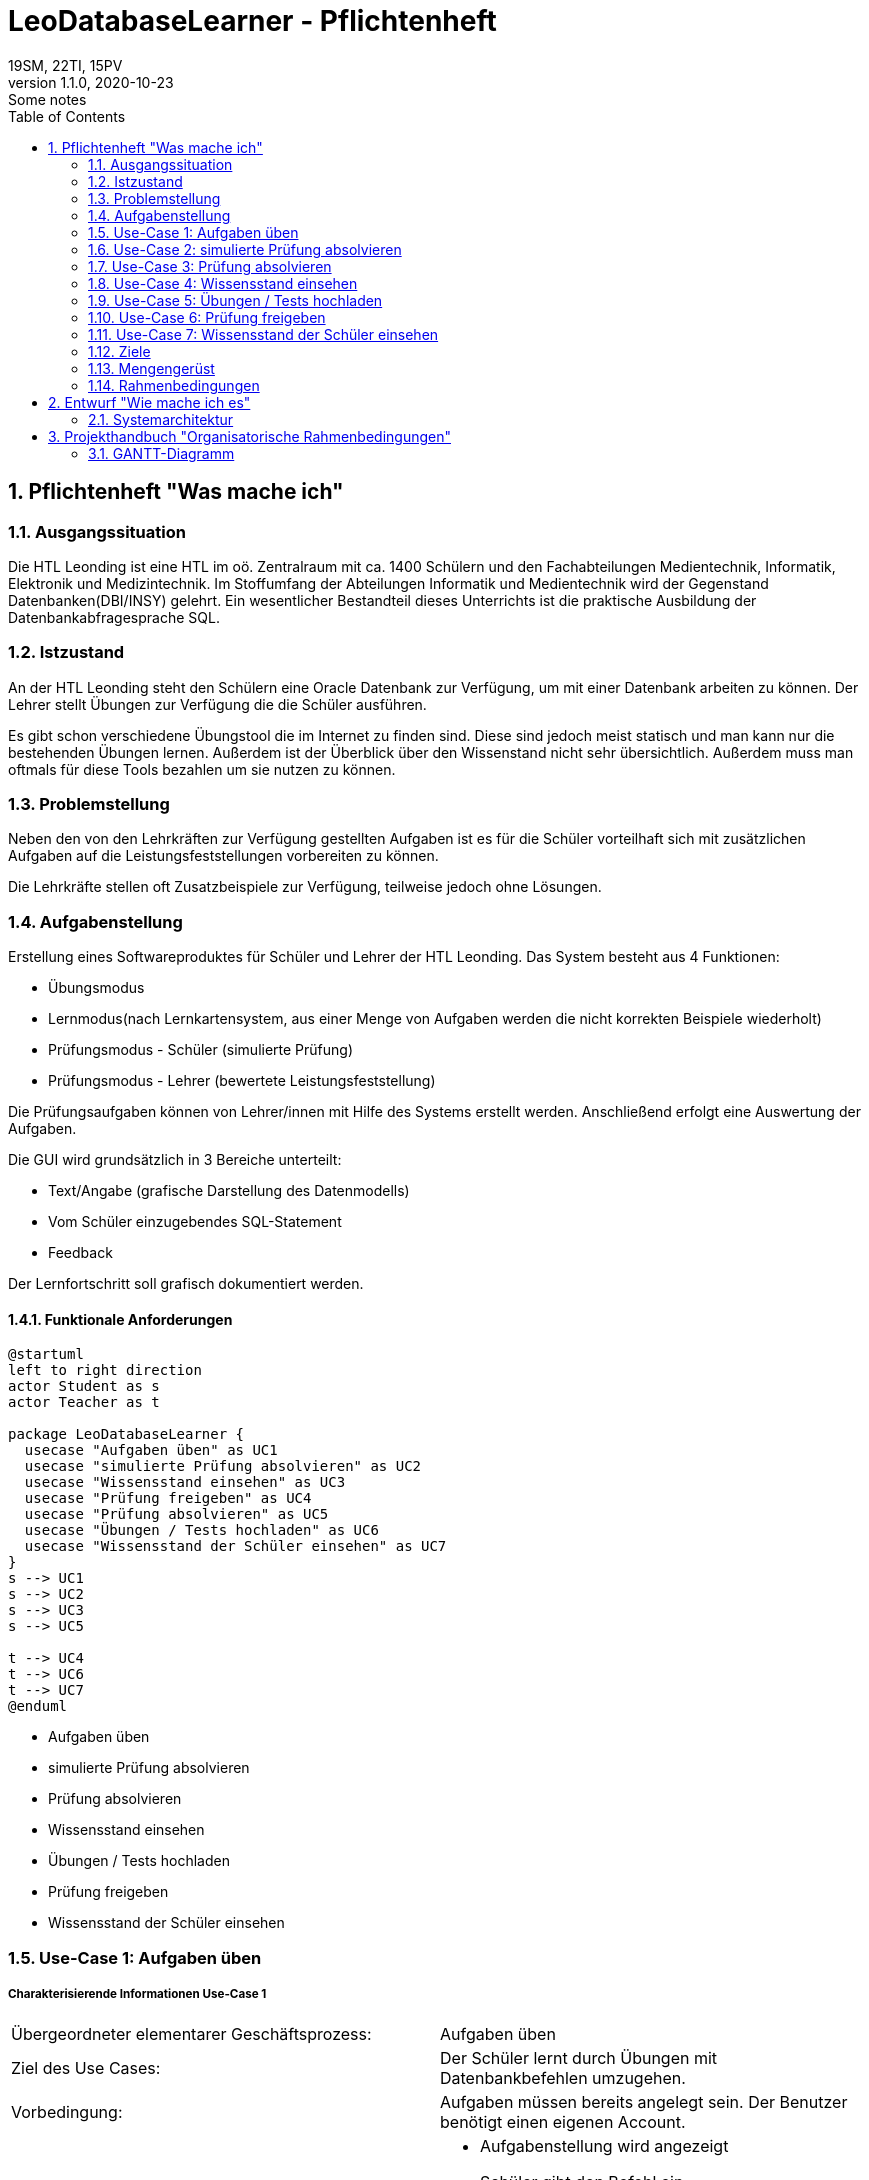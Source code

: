 = LeoDatabaseLearner - Pflichtenheft
19SM, 22TI, 15PV
1.1.0, 2020-10-23: Some notes
ifndef::imagesdir[:imagesdir: images]
//:toc-placement!:  // prevents the generation of the doc at this position, so it can be printed afterwards
:sourcedir: ../src/main/java
:icons: font
:sectnums:    // Nummerierung der Überschriften / section numbering
:toc: left

// print the toc here (not at the default position)
//toc::[]

== Pflichtenheft "Was mache ich"


=== Ausgangssituation
Die HTL Leonding ist eine HTL im oö. Zentralraum mit ca. 1400 Schülern und den Fachabteilungen
Medientechnik, Informatik, Elektronik und Medizintechnik. Im Stoffumfang der Abteilungen Informatik
und Medientechnik wird der Gegenstand Datenbanken(DBI/INSY) gelehrt. Ein wesentlicher Bestandteil
dieses Unterrichts ist die praktische Ausbildung der Datenbankabfragesprache SQL.

=== Istzustand
An der HTL Leonding steht den Schülern eine Oracle Datenbank zur Verfügung, um mit
einer Datenbank arbeiten zu können. Der Lehrer stellt Übungen zur Verfügung die die Schüler
ausführen.

Es gibt schon verschiedene Übungstool die im Internet zu finden sind. Diese sind jedoch meist
statisch und man kann nur die bestehenden Übungen lernen. Außerdem ist der Überblick
über den Wissenstand nicht sehr übersichtlich. Außerdem muss man oftmals für diese
Tools bezahlen um sie nutzen zu können.


=== Problemstellung
Neben den von den Lehrkräften zur Verfügung gestellten Aufgaben ist es für die Schüler
vorteilhaft sich mit zusätzlichen Aufgaben auf die Leistungsfeststellungen vorbereiten
zu können.

Die Lehrkräfte stellen oft Zusatzbeispiele zur Verfügung, teilweise jedoch ohne Lösungen.

=== Aufgabenstellung
Erstellung eines Softwareproduktes für Schüler und Lehrer der HTL Leonding.
Das System besteht aus 4 Funktionen:

* Übungsmodus
* Lernmodus(nach Lernkartensystem, aus einer Menge von Aufgaben werden die nicht korrekten Beispiele wiederholt)
* Prüfungsmodus - Schüler (simulierte Prüfung)
* Prüfungsmodus - Lehrer (bewertete Leistungsfeststellung)

Die Prüfungsaufgaben können von Lehrer/innen mit Hilfe des Systems erstellt werden.
Anschließend erfolgt eine Auswertung der Aufgaben.

Die GUI wird grundsätzlich in 3 Bereiche unterteilt:

* Text/Angabe (grafische Darstellung des Datenmodells)
* Vom Schüler einzugebendes SQL-Statement
* Feedback

Der Lernfortschritt soll grafisch dokumentiert werden.

==== Funktionale Anforderungen

[plantuml]
----
@startuml
left to right direction
actor Student as s
actor Teacher as t

package LeoDatabaseLearner {
  usecase "Aufgaben üben" as UC1
  usecase "simulierte Prüfung absolvieren" as UC2
  usecase "Wissensstand einsehen" as UC3
  usecase "Prüfung freigeben" as UC4
  usecase "Prüfung absolvieren" as UC5
  usecase "Übungen / Tests hochladen" as UC6
  usecase "Wissensstand der Schüler einsehen" as UC7
}
s --> UC1
s --> UC2
s --> UC3
s --> UC5

t --> UC4
t --> UC6
t --> UC7
@enduml
----

- Aufgaben üben
- simulierte Prüfung absolvieren
- Prüfung absolvieren
- Wissensstand einsehen


- Übungen / Tests hochladen
- Prüfung freigeben
- Wissensstand der Schüler einsehen




=== Use-Case 1: Aufgaben üben

===== Charakterisierende Informationen Use-Case 1

[cols=2]
|===
| Übergeordneter elementarer Geschäftsprozess:
| Aufgaben üben

| Ziel des Use Cases:
| Der Schüler lernt durch Übungen mit Datenbankbefehlen umzugehen.

| Vorbedingung:
| Aufgaben müssen bereits angelegt sein. Der Benutzer benötigt einen eigenen Account.

| Beschreibung:
a|
* Aufgabenstellung wird angezeigt
* Schüler gibt den Befehl ein
* Programm überprüft auf Richtigkeit des Befehls
** Wenn der Befehl korrekt ist -> nächste Aufgabe
|===

=== Use-Case 2: simulierte Prüfung absolvieren

===== Charakterisierende Informationen Use-Case 2

[cols=2]
|===
| Übergeordneter elementarer Geschäftsprozess:
| simulierte Prüfung absolvieren

| Ziel des Use Cases:
| Der Schüler kann seinen Wissensstand überprüfen

| Vorbedingung:
| Die vorherigen Übungen müssen bereits vom Schüler absolviert worden sein.
Die Prüfung muss bereits erstellt worden sein.

| Beschreibung:
a|
* Aufgabenstellung wird angezeigt
* Schüler gibt den Befehl ein
* Programm überprüft auf Richtigkeit des Befehls
** Wenn der Befehl korrekt ist -> nächste Aufgabe
* Während der Prüfung kann er nicht auf vorherige Übungen zugreifen


|===

=== Use-Case 3: Prüfung absolvieren

===== Charakterisierende Informationen Use-Case 3

[cols=2]
|===
| Übergeordneter elementarer Geschäftsprozess:
| Prüfung absolvieren

| Ziel des Use Cases:
| Der Lehrer kann den Wissensstand des Schülers überprüfen

| Vorbedingung:
| Eine Prüfung muss bereits erstellt worden sein

| Beschreibung:
a|
* Aufgabenstellung wird angezeigt
* Schüler gibt den Befehl ein
* Programm überprüft auf Richtigkeit des Befehls
** Wenn der Befehl korrekt ist -> nächste Aufgabe
** Wenn der Befehl 3mal falsch ist -> Möglichkeit diese Aufgabe zu überspringen (keine Punkte)
* Während der Prüfung kann er nicht auf vorherige Übungen zugreifen

|===

=== Use-Case 4: Wissensstand einsehen

===== Charakterisierende Informationen Use-Case 4

[cols=2]
|===
| Übergeordneter elementarer Geschäftsprozess:
| Wissensstand einsehen

| Ziel des Use Cases:
| Schüler haben einen Überblick über den bereits gelernten Stoff.


| Vorbedingung:
| Der Schüler muss seinen eigenen Account angelegt haben.

| Beschreibung:
a|
* Der aktuelle Wissensstand wird grafisch dargestellt.

|===


=== Use-Case 5: Übungen / Tests hochladen

===== Charakterisierende Informationen Use-Case 5

[cols=2]
|===
| Übergeordneter elementarer Geschäftsprozess:
| Übungen / Tests hochladen

| Ziel des Use Cases:
| Die Übungen werden in der Datenbank bereitgestellt, damit sie Schüler absolvieren können.

| Vorbedingung:
| Die Übungen müssen vorerst lokal erstellt worden sein.

| Beschreibung:
a|
* Der Lehrer tippt die Aufgabenstellung sowie den dazu passenden Befehl ein.
* Dieser Vorgang wird solange wiederholt, bis er die Anzahl der Aufgaben erreicht hat, die der Lehrer in diesem
Übungsset zur Verfügung stellen möchte.

|===


=== Use-Case 6: Prüfung freigeben

===== Charakterisierende Informationen Use-Case 6

[cols=2]
|===
| Übergeordneter elementarer Geschäftsprozess:
| Prüfung freigeben

| Vorbedingung:
| Die Prüfung muss bereits angelegt worden sein.

| Beschreibung:
a|
* Bereits angelegte Prüfungen sind vorerst nicht sichbar für andere Personen außer dem Ersteller.
Sie müssen extra freigegeben werden.
|===


=== Use-Case 7: Wissensstand der Schüler einsehen

===== Charakterisierende Informationen Use-Case 7

[cols=2]
|===
| Übergeordneter elementarer Geschäftsprozess:
| Wissensstand der Schüler einsehen

| Ziel des Use Cases:
| Lehrer können bei den einzelnen Schülern den jeweiligen Wissensstand abrufen, um den Überblick behalten zu können

| Vorbedingung:
|Dem Lehrer muss der Zugriff auf seine Schüler zugeteilt werden.

| Beschreibung:
a|
* Der Wissensstand der Schüler wird grafisch dargestellt.

|===


==== Nichtfunktionale Anforderungen (NFA)
- Robustheit der Anwendung gegenüber Benutzerfehler
( Beispiel: Verweigerung von SQL-Injections des Benutzers)
- schnelle Rückmeldung des Systems
- keine Überprüfung für zum Beispiel JDBC also für Projektanbindungen in Java, C++, C#

=== Ziele
- Verbessern des Lernerfolgs, da der Schüler sofort Rückmeldung erhält, ob das Beispiel korrekt ist
- Den Schülern stehen viele Aufgaben zur Verfügung
** Die Lehrer brauchen keine extra Beispiele vorbereiten
** Die Schüler müssen die Lehrer nicht um neue Aufgaben fragen
- Man kann sich auf das Lernen von SQL konzentrieren, bürokratische Aufgaben fallen weg
- Übungsbeispiele für den Test sind bereits bekannt

=== Mengengerüst

=== Rahmenbedingungen
zB Vorgaben vom Auftraggeber

== Entwurf "Wie mache ich es"
=== Systemarchitektur

== Projekthandbuch "Organisatorische Rahmenbedingungen"

=== GANTT-Diagramm

[plantuml,gantt-protoype,png]
----
@startuml
[Test prototype] lasts 10 days
[Prototype completed] happens at [Test prototype]'s end
[Setup assembly line] lasts 12 days
[Setup assembly line] starts at [Test prototype]'s end
[Test prototype 2] lasts 3 days
[Test prototype 2] starts at [Prototype completed]'s end
@enduml
----
